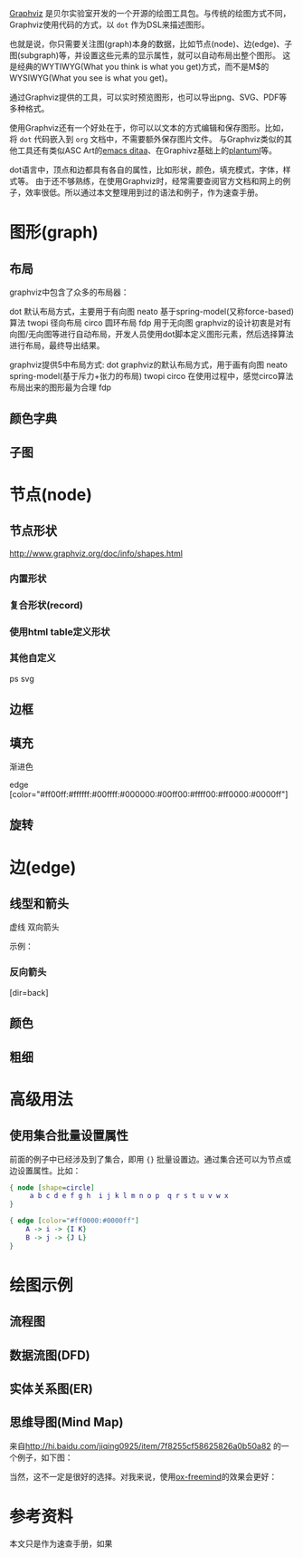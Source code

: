#+YAML/TITLE: Graphviz速查手册
#+AUTHOR: Holbrook(wanghaikuo@gmail.com)
#+DATE: <2014-04-26 Sat>
#+YAML/LAYOUT: post
#+YAML/TAGS: graph
#+OPTIONS: toc:t


[[http://www.graphviz.org/][Graphviz]] 是贝尔实验室开发的一个开源的绘图工具包。与传统的绘图方式不同，Graphviz使用代码的方式，以 =dot= 作为DSL来描述图形。

也就是说，你只需要关注图(graph)本身的数据，比如节点(node)、边(edge)、子图(subgraph)等，并设置这些元素的显示属性，就可以自动布局出整个图形。
这是经典的WYTIWYG(What you think is what you get)方式，而不是M$的WYSIWYG(What you see is what you get)。

通过Graphviz提供的工具，可以实时预览图形，也可以导出png、SVG、PDF等多种格式。

使用Graphviz还有一个好处在于，你可以以文本的方式编辑和保存图形。比如，将 =dot= 代码嵌入到 =org= 文档中，不需要额外保存图片文件。
与Graphviz类似的其他工具还有类似ASC Art的[[#][emacs ditaa]]、在Graphivz基础上的[[#][plantuml]]等。

dot语言中，顶点和边都具有各自的属性，比如形状，颜色，填充模式，字体，样式等。
由于还不够熟练，在使用Graphviz时，经常需要查阅官方文档和网上的例子，效率很低。所以通过本文整理用到过的语法和例子，作为速查手册。

* 图形(graph)

** 布局
graphviz中包含了众多的布局器：

dot 默认布局方式，主要用于有向图
neato 基于spring-model(又称force-based)算法
twopi 径向布局
circo 圆环布局
fdp 用于无向图
graphviz的设计初衷是对有向图/无向图等进行自动布局，开发人员使用dot脚本定义图形元素，然后选择算法进行布局，最终导出结果。


graphviz提供5中布局方式:
dot graphviz的默认布局方式，用于画有向图
neato spring-model(基于斥力+张力的布局)
twopi
circo 在使用过程中，感觉circo算法布局出来的图形最为合理
fdp

** 颜色字典

** 子图

* 节点(node)

** 节点形状

http://www.graphviz.org/doc/info/shapes.html

*** 内置形状

*** 复合形状(record)

*** 使用html table定义形状

*** 其他自定义
ps
svg


** 边框

** 填充

渐进色

edge [color="#ff00ff:#ffffff:#00ffff:#000000:#00ff00:#ffff00:#ff0000:#0000ff"]

** 旋转

* 边(edge)

** 线型和箭头


虚线
双向箭头

示例：

*** 反向箭头
[dir=back]

** 颜色

** 粗细

* 高级用法

** 使用集合批量设置属性

前面的例子中已经涉及到了集合，即用 ={}= 批量设置边。通过集合还可以为节点或边设置属性。比如：

#+BEGIN_SRC dot
{ node [shape=circle]
     a b c d e f g h  i j k l m n o p  q r s t u v w x
}

{ edge [color="#ff0000:#0000ff"]
    A -> i -> {I K}
    B -> j -> {J L}
}
#+END_SRC
* 绘图示例

** 流程图

** 数据流图(DFD)

** 实体关系图(ER)

** 思维导图(Mind Map)
来自[[http://hi.baidu.com/jiqing0925/item/7f8255cf58625826a0b50a82]] 的一个例子，如下图：

[[./assets/images/graphviz/graphviz_mindmap.jpg]]


当然，这不一定是很好的选择。对我来说，使用[[#][ox-freemind]]的效果会更好：



* 参考资料
本文只是作为速查手册，如果
